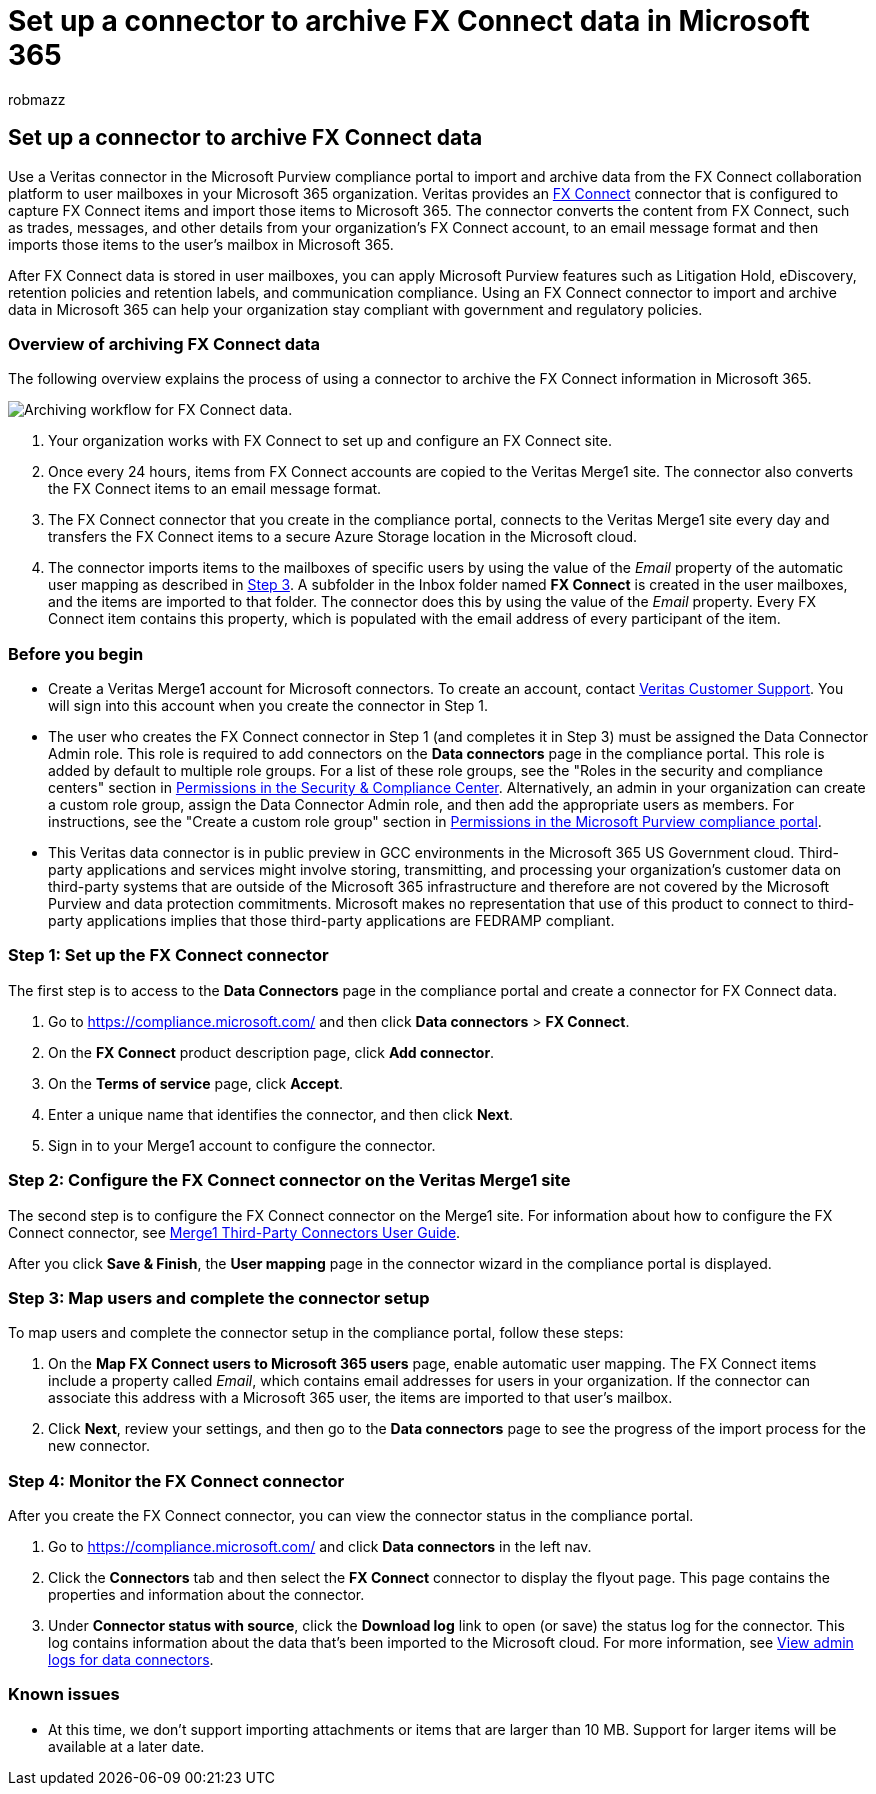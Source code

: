 = Set up a connector to archive FX Connect data in Microsoft 365
:audience: Admin
:author: robmazz
:description: Admins can set up a connector to import and archive data from Veritas FX Connect in Microsoft 365. This connector lets you archive data from third-party data sources in Microsoft 365 so you can use compliance features such as legal hold, content search, and retention policies to manage your organization's third-party data.
:f1.keywords: ["NOCSH"]
:manager: laurawi
:ms.author: robmazz
:ms.collection: ["tier1", "M365-security-compliance", "data-connectors"]
:ms.date:
:ms.localizationpriority: medium
:ms.service: O365-seccomp
:ms.topic: how-to

== Set up a connector to archive FX Connect data

Use a Veritas connector in the Microsoft Purview compliance portal to import and archive data from the FX Connect collaboration platform to user mailboxes in your Microsoft 365 organization.
Veritas provides an https://globanet.com/fx-connect/[FX Connect] connector that is configured to capture FX Connect items and import those items to Microsoft 365.
The connector converts the content from FX Connect, such as  trades, messages, and other details from your organization's FX Connect account, to an email message format and then imports those items to the user's mailbox in Microsoft 365.

After FX Connect data is stored in user mailboxes, you can apply Microsoft Purview features such as Litigation Hold, eDiscovery, retention policies and retention labels, and communication compliance.
Using an FX Connect connector to import and archive data in Microsoft 365 can help your organization stay compliant with government and regulatory policies.

=== Overview of archiving FX Connect data

The following overview explains the process of using a connector to archive the FX Connect information in Microsoft 365.

image::../media/FXConnectConnectorWorkflow.png[Archiving workflow for FX Connect data.]

. Your organization works with FX Connect to set up and configure an FX Connect site.
. Once every 24 hours, items from FX Connect accounts are copied to the Veritas Merge1 site.
The connector also converts the FX Connect items to an email message format.
. The FX Connect connector that you create in the compliance portal, connects to the Veritas Merge1 site every day and transfers the FX Connect items to a secure Azure Storage location in the Microsoft cloud.
. The connector imports items to the mailboxes of specific users by using the value of the _Email_ property of the automatic user mapping as described in <<step-3-map-users-and-complete-the-connector-setup,Step 3>>.
A subfolder in the Inbox folder named *FX Connect* is created in the user mailboxes, and the items are imported to that folder.
The connector does this by using the value of the _Email_ property.
Every FX Connect item contains this property, which is populated with the email address of every participant of the item.

=== Before you begin

* Create a Veritas Merge1 account for Microsoft connectors.
To create an account, contact https://globanet.com/ms-connectors-contact[Veritas Customer Support].
You will sign into this account when you create the connector in Step 1.
* The user who creates the FX Connect connector in Step 1 (and completes it in Step 3) must be assigned the Data Connector Admin role.
This role is required to add connectors on the *Data connectors* page in the compliance portal.
This role is added by default to multiple role groups.
For a list of these role groups, see the "Roles in the security and compliance centers" section in link:../security/office-365-security/permissions-in-the-security-and-compliance-center.md#roles-in-the-security--compliance-center[Permissions in the Security & Compliance Center].
Alternatively, an admin in your organization can create a custom role group, assign the Data Connector Admin role, and then add the appropriate users as members.
For instructions, see the "Create a custom role group" section in link:microsoft-365-compliance-center-permissions.md#create-a-custom-role-group[Permissions in the Microsoft Purview compliance portal].
* This Veritas data connector is in public preview in GCC environments in the Microsoft 365 US Government cloud.
Third-party applications and services might involve storing, transmitting, and processing your organization's customer data on third-party systems that are outside of the Microsoft 365 infrastructure and therefore are not covered by the Microsoft Purview and data protection commitments.
Microsoft makes no representation that use of this product to connect to third-party applications implies that those third-party applications are FEDRAMP compliant.

=== Step 1: Set up the FX Connect connector

The first step is to access to the *Data Connectors* page in the compliance portal and create a connector for FX Connect data.

. Go to https://compliance.microsoft.com/ and then click *Data connectors* > *FX Connect*.
. On the *FX Connect* product description page, click *Add connector*.
. On the *Terms of service* page, click *Accept*.
. Enter a unique name that identifies the connector, and then click *Next*.
. Sign in to your Merge1 account to configure the connector.

=== Step 2: Configure the FX Connect connector on the Veritas Merge1 site

The second step is to configure the FX Connect connector on the Merge1 site.
For information about how to configure the FX Connect connector, see https://docs.ms.merge1.globanetportal.com/Merge1%20Third-Party%20Connectors%20FX%20Connect%20User%20Guide%20.pdf[Merge1 Third-Party Connectors User Guide].

After you click *Save & Finish*, the *User mapping* page in the connector wizard in the compliance portal is displayed.

=== Step 3: Map users and complete the connector setup

To map users and complete the connector setup in the compliance portal, follow these steps:

. On the *Map FX Connect users to Microsoft 365 users* page, enable automatic user mapping.
The FX Connect items include a property called _Email_, which contains email addresses for users in your organization.
If the connector can associate this address with a Microsoft 365 user, the items are imported to that user's mailbox.
. Click *Next*, review your settings, and then go to the *Data connectors* page to see the progress of the import process for the new connector.

=== Step 4: Monitor the FX Connect connector

After you create the FX Connect connector, you can view the connector status in the compliance portal.

. Go to https://compliance.microsoft.com/ and click *Data connectors* in the left nav.
. Click the *Connectors* tab and then select the *FX Connect* connector to display the flyout page.
This page contains the properties and information about the connector.
. Under *Connector status with source*, click the *Download log* link to open (or save) the status log for the connector.
This log contains information about the data that's been imported to the Microsoft cloud.
For more information, see xref:data-connector-admin-logs.adoc[View admin logs for data connectors].

=== Known issues

* At this time, we don't support importing attachments or items that are larger than 10 MB.
Support for larger items will be available at a later date.
